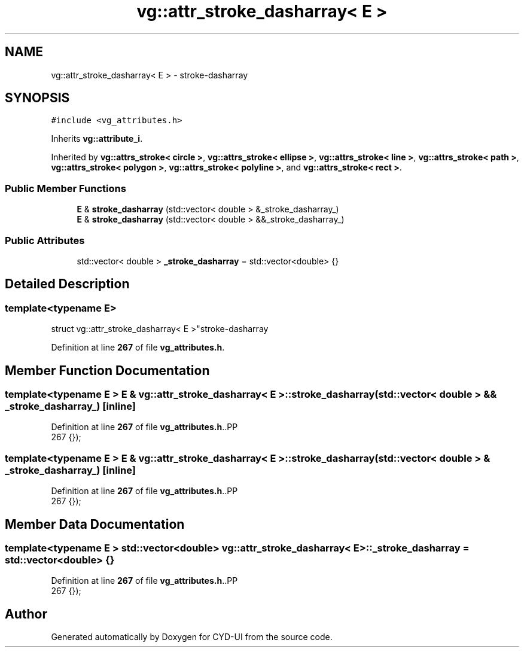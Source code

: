 .TH "vg::attr_stroke_dasharray< E >" 3 "CYD-UI" \" -*- nroff -*-
.ad l
.nh
.SH NAME
vg::attr_stroke_dasharray< E > \- stroke-dasharray  

.SH SYNOPSIS
.br
.PP
.PP
\fC#include <vg_attributes\&.h>\fP
.PP
Inherits \fBvg::attribute_i\fP\&.
.PP
Inherited by \fBvg::attrs_stroke< circle >\fP, \fBvg::attrs_stroke< ellipse >\fP, \fBvg::attrs_stroke< line >\fP, \fBvg::attrs_stroke< path >\fP, \fBvg::attrs_stroke< polygon >\fP, \fBvg::attrs_stroke< polyline >\fP, and \fBvg::attrs_stroke< rect >\fP\&.
.SS "Public Member Functions"

.in +1c
.ti -1c
.RI "\fBE\fP & \fBstroke_dasharray\fP (std::vector< double > &_stroke_dasharray_)"
.br
.ti -1c
.RI "\fBE\fP & \fBstroke_dasharray\fP (std::vector< double > &&_stroke_dasharray_)"
.br
.in -1c
.SS "Public Attributes"

.in +1c
.ti -1c
.RI "std::vector< double > \fB_stroke_dasharray\fP = std::vector<double> {}"
.br
.in -1c
.SH "Detailed Description"
.PP 

.SS "template<typename \fBE\fP>
.br
struct vg::attr_stroke_dasharray< E >"stroke-dasharray 
.PP
Definition at line \fB267\fP of file \fBvg_attributes\&.h\fP\&.
.SH "Member Function Documentation"
.PP 
.SS "template<typename \fBE\fP > \fBE\fP & \fBvg::attr_stroke_dasharray\fP< \fBE\fP >::stroke_dasharray (std::vector< double > && _stroke_dasharray_)\fC [inline]\fP"

.PP
Definition at line \fB267\fP of file \fBvg_attributes\&.h\fP\&..PP
.nf
267 {});
.fi

.SS "template<typename \fBE\fP > \fBE\fP & \fBvg::attr_stroke_dasharray\fP< \fBE\fP >::stroke_dasharray (std::vector< double > & _stroke_dasharray_)\fC [inline]\fP"

.PP
Definition at line \fB267\fP of file \fBvg_attributes\&.h\fP\&..PP
.nf
267 {});
.fi

.SH "Member Data Documentation"
.PP 
.SS "template<typename \fBE\fP > std::vector<double> \fBvg::attr_stroke_dasharray\fP< \fBE\fP >::_stroke_dasharray = std::vector<double> {}"

.PP
Definition at line \fB267\fP of file \fBvg_attributes\&.h\fP\&..PP
.nf
267 {});
.fi


.SH "Author"
.PP 
Generated automatically by Doxygen for CYD-UI from the source code\&.
